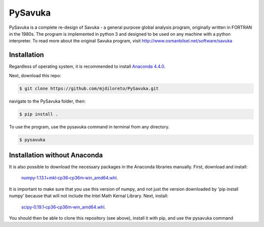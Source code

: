 PySavuka
########

PySavuka is a complete re-design of Savuka - a general purpose global analysis program, originally written in FORTRAN in the 1980s. The program is implemented in python 3 and designed to be used on any machine with a python interpreter. To read more about the original Savuka program, visit http://www.osmanbilsel.net/software/savuka


Installation
============
Regardless of operating system, it is recommended to install `Anaconda 4.4.0 <https://www.continuum.io/downloads>`_.

Next, download this repo:

.. code-block:: bash

    $ git clone https://github.com/mjdiloreto/PySavuka.git

navigate to the PySavuka folder, then:

.. code-block:: bash

    $ pip install .

To use the program, use the pysavuka command in terminal from any directory.

.. code-block:: bash

    $ pysavuka


Installation without Anaconda
=============================
It is also possible to download the necessary packages in the Anaconda libraries manually.
First, download and install:
    `numpy‑1.13.1+mkl‑cp36‑cp36m‑win_amd64.whl <http://www.lfd.uci.edu/~gohlke/pythonlibs/#numpy>`_.
It is important to make sure that you use this version of numpy, and not just the version downloaded by 'pip install numpy' because that will not include the Intel Math Kernal Library.
Next, install:
    `scipy‑0.19.1‑cp36‑cp36m‑win_amd64.whl <http://www.lfd.uci.edu/~gohlke/pythonlibs/#scipy>`_.

You should then be able to clone this repository (see above), install it with pip, and use the pysavuka command
